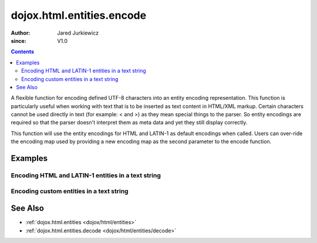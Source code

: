 .. _dojox/html/entities/encode:

==========================
dojox.html.entities.encode
==========================

:Author: Jared Jurkiewicz
:since: V1.0

.. contents ::
  :depth: 2

A flexible function for encoding defined UTF-8 characters into an entity encoding representation.  This function is particularly useful when working with text that is to be inserted as text content in HTML/XML markup.  Certain characters cannot be used directly in text (for example: < and >) as they mean special things to the parser.  So entity encodings are required so that the parser doesn't interpret them as meta data and yet they still display correctly.

This function will use the entity encodings for HTML and LATIN-1 as default encodings when called.  Users can over-ride the encoding map used by providing a new encoding map as the second parameter to the encode function.


Examples
========

Encoding HTML and LATIN-1 entities in a text string
---------------------------------------------------

.. code-example::
  :djConfig: parseOnLoad: true
  :version: 1.4

  .. js ::

      dojo.require("dijit.form.Button");
      dojo.require("dojox.html.entities");

      dojo.ready(function(){
         dojo.connect(dijit.byId("bEncode"), "onClick", function(){
           var input = dojo.byId("input");
           var output = dojo.byId("output");
           output.value = dojox.html.entities.encode(input.value);
         });
      });

  .. html ::

    <b>Enter some text, then press the button to see it in encoded format</b>
    <br>
    <textarea style="width: 100%; height: 100px;" id="input">
      <sometag>
        blah blah & blah!
      </sometag>
    </textarea>
    <br>
    <button id="bEncode" data-dojo-type="dijit.form.Button">Press me to encode!</button>
    <br>
    <textarea style="width: 100%; height: 100px;" id="output" readonly="true">
    </textarea>

Encoding custom entities in a text string
-----------------------------------------

.. code-example::
  :djConfig: parseOnLoad: true
  :version: 1.4

  .. js ::

      dojo.require("dijit.form.Button");
      dojo.require("dojox.html.entities");

      dojo.ready(function(){
         dojo.connect(dijit.byId("bEncode2"), "onClick", function(){
           var customMap =[["\u0026","amp"]];
           var input = dojo.byId("input2");
           var output = dojo.byId("output2");
           output.value = dojox.html.entities.encode(input.value, customMap);
         });
      });

  .. html ::

    <b>Enter some text, then press the button to see it in encoded format</b>
    <br>
    <textarea style="width: 100%; height: 100px;" id="input2">
      <sometag>
        blah blah & blah!
      </sometag>
    </textarea>
    <br>
    <button id="bEncode2" data-dojo-type="dijit.form.Button">Press me to encode!</button>
    <br>
    <textarea style="width: 100%; height: 100px;" id="output2" readonly="true">
    </textarea>

See Also
========

* :ref:`dojox.html.entities <dojox/html/entities>`
* :ref:`dojox.html.entities.decode <dojox/html/entities/decode>`
